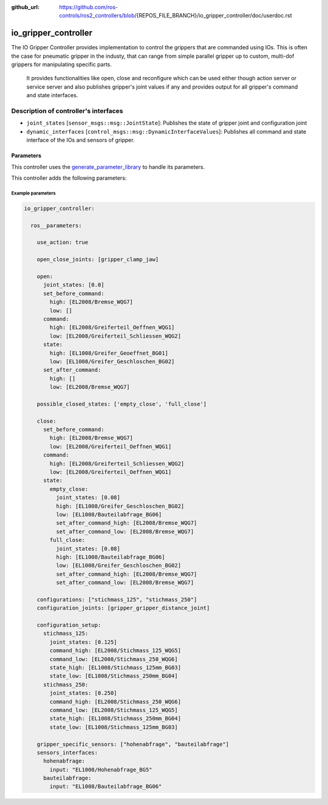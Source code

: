 :github_url: https://github.com/ros-controls/ros2_controllers/blob/{REPOS_FILE_BRANCH}/io_gripper_controller/doc/userdoc.rst

.. _io_gripper_controller_userdoc:

io_gripper_controller
=============================

The IO Gripper Controller provides implementation to control the grippers that are commanded using IOs.
This is often the case for pneumatic gripper in the industy, that can range from simple parallel gripper up to custom, multi-dof grippers for manipulating specific parts.
 It provides functionalities like open, close and reconfigure which can be used either though action server or service server and also publishes gripper's joint values if any and provides output for all gripper's command and state interfaces.

Description of controller's interfaces
---------------------------------------

- ``joint_states`` [``sensor_msgs::msg::JointState``]: Publishes the state of gripper joint and configuration joint
- ``dynamic_interfaces`` [``control_msgs::msg::DynamicInterfaceValues``]: Publishes all command and state interface of the IOs and sensors of gripper.


Parameters
,,,,,,,,,,,

This controller uses the `generate_parameter_library <https://github.com/PickNikRobotics/generate_parameter_library>`_ to handle its parameters.

This controller adds the following parameters:

.. generate_parameter_library_details:: ../src/io_gripper_controller.yaml


Example parameters
....................

.. code-block:: yaml

  io_gripper_controller:

    ros__parameters:

      use_action: true

      open_close_joints: [gripper_clamp_jaw]

      open:
        joint_states: [0.0]
        set_before_command:
          high: [EL2008/Bremse_WQG7]
          low: []
        command:
          high: [EL2008/Greiferteil_Oeffnen_WQG1]
          low: [EL2008/Greiferteil_Schliessen_WQG2]
        state:
          high: [EL1008/Greifer_Geoeffnet_BG01]
          low: [EL1008/Greifer_Geschloschen_BG02]
        set_after_command:
          high: []
          low: [EL2008/Bremse_WQG7]

      possible_closed_states: ['empty_close', 'full_close']

      close:
        set_before_command:
          high: [EL2008/Bremse_WQG7]
          low: [EL2008/Greiferteil_Oeffnen_WQG1]
        command:
          high: [EL2008/Greiferteil_Schliessen_WQG2]
          low: [EL2008/Greiferteil_Oeffnen_WQG1]
        state:
          empty_close:
            joint_states: [0.08]
            high: [EL1008/Greifer_Geschloschen_BG02]
            low: [EL1008/Bauteilabfrage_BG06]
            set_after_command_high: [EL2008/Bremse_WQG7]
            set_after_command_low: [EL2008/Bremse_WQG7]
          full_close:
            joint_states: [0.08]
            high: [EL1008/Bauteilabfrage_BG06]
            low: [EL1008/Greifer_Geschloschen_BG02]
            set_after_command_high: [EL2008/Bremse_WQG7]
            set_after_command_low: [EL2008/Bremse_WQG7]

      configurations: ["stichmass_125", "stichmass_250"]
      configuration_joints: [gripper_gripper_distance_joint]

      configuration_setup:
        stichmass_125:
          joint_states: [0.125]
          command_high: [EL2008/Stichmass_125_WQG5]
          command_low: [EL2008/Stichmass_250_WQG6]
          state_high: [EL1008/Stichmass_125mm_BG03]
          state_low: [EL1008/Stichmass_250mm_BG04]
        stichmass_250:
          joint_states: [0.250]
          command_high: [EL2008/Stichmass_250_WQG6]
          command_low: [EL2008/Stichmass_125_WQG5]
          state_high: [EL1008/Stichmass_250mm_BG04]
          state_low: [EL1008/Stichmass_125mm_BG03]

      gripper_specific_sensors: ["hohenabfrage", "bauteilabfrage"]
      sensors_interfaces:
        hohenabfrage:
          input: "EL1008/Hohenabfrage_BG5"
        bauteilabfrage:
          input: "EL1008/Bauteilabfrage_BG06"
